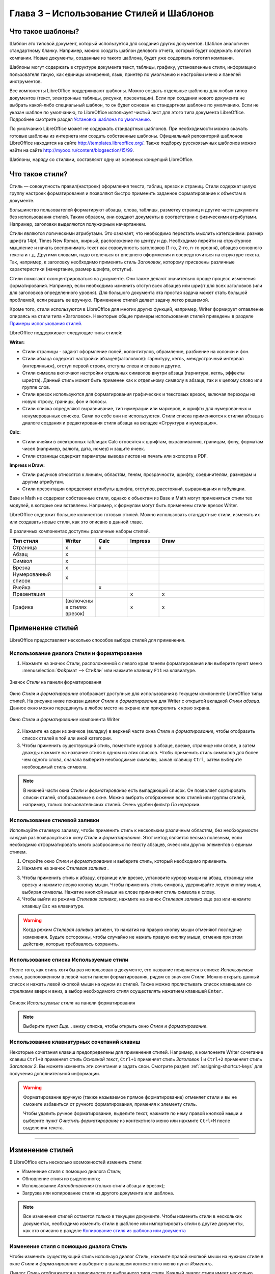 .. meta::
   :description: Краткое руководство по LibreOffice: Глава 3 – Использование Стилей и Шаблонов
   :keywords: LibreOffice, Writer, Impress, Calc, Math, Base, Draw, либреоффис

.. Список автозамен

.. |br| raw:: html

   <br />


.. _using-styles-and-templates

Глава 3 – Использование Стилей и Шаблонов
=========================================

Что такое шаблоны?
------------------

Шаблон это типовой документ, который используется для создания других документов. Шаблон аналогичен стандартному бланку. Например, можно создать шаблон делового отчета, который будет содержать логотип компании.  Новые документы, созданные из такого шаблона, будет уже содержать логотип компании.

Шаблоны могут содержать в структуре документа текст, таблицы, графику, установленные стили, информацию пользователя такую, как  единицы измерения, язык, принтер по умолчанию и настройки меню и панелей инструментов.

Все компоненты LibreOffice поддерживают шаблоны. Можно создать отдельные шаблоны для любых типов документов (текст, электронные таблицы, рисунки, презентации). Если при создании нового документа не выбрать какой-либо специальный шаблон, то он будет основан на стандартном шаблоне по умолчанию. Если не указан шаблон по умолчанию, то LibreOffice использует чистый лист для этого типа документа LibreOffice. Подробнее смотрите раздел `Установка шаблона по умолчанию`_.

По умолчанию LibreOffice может не содержать стандартных шаблонов. При необходимости можно скачать готовые шаблоны из интернета или  создать собственные шаблоны. Официальный репозиторий шаблонов LibreOffice находится на сайте http://templates.libreoffice.org/. Также подборку русскоязычных шаблонов можно найти на сайте http://myooo.ru/content/blogsection/15/99.

Шаблоны, наряду со стилями, составляют одну из основных концепций LibreOffice.

Что такое стили?
------------------

Стиль ― совокупность правил(настроек) оформления текста, таблиц, врезок и страниц. Стили содержат целую группу настроек форматирования и позволяют быстро применить заданное форматирование к объектам в документе. 

Большинство пользователей форматируют абзацы, слова, таблицы, разметку страниц и другие части документа без использования стилей. Таким образом, они создают документы в соответствии с физическими атрибутами. Например, заголовки выделяются полужирным начертанием.

Стили являются логическими атрибутами. Это означает, что необходимо перестать мыслить категориями: размер шрифта 14pt, Times New Roman, жирный, расположение по центру и др. Необходимо перейти на структурное мышление и начать воспринимать текст как совокупность заголовков (1-го, 2-го, n-го уровня), абзацев основного текста и т.д. Другими словами, надо отвлечься от внешнего оформления и сосредоточиться на структуре текста. Так, например, к заголовку необходимо применять стиль *Заголовок*, которому присвоены различные характеристики (начертание, размер шрифта, отступы).

Стили помогают сконцентрироваться на документе. Они также делают значительно проще процесс изменения форматирования. Например, если необходимо изменить отступ всех абзацев или шрифт для всех заголовков (или для заголовков определенного уровня). Для большого документа эта простая задача может стать большой проблемой, если решать ее вручную. Применение стилей делает задачу легко решаемой.

Кроме того, стили используются в LibreOffice для многих других функций, например, Writer формирует оглавление опираясь на стили типа «Заголовок». Некоторые общие примеры использования стилей приведены в разделе `Примеры использования стилей`_.

LibreOffice поддерживает следующие типы стилей:

**Writer:**

* Стили страницы - задают оформление полей, колонтитулов, обрамление, разбиение на колонки и фон.

* Стили абзаца содержат настройки абзацев(заголовков): гарнитуру, кегль, междустрочный интервал (интерлиньяж), отступ первой строки, отступы слева и справа и другие.

* Стили символа включают настройки отдельных символов внутри абзаца (гарнитура, кегль, эффекты шрифта). Данный стиль может быть применен как к отдельному символу в абзаце, так и к целому слово или группе слов.

* Стили врезок используются для форматирования графических и текстовых врезок, включая переходы на новую строку, границы, фон и полосы.

* Стили списка определяют выравнивание, тип нумерации или маркеров, и шрифты для нумерованных и ненумерованных списков. Сами по себе они не используются. Стили списка применяются к стилям абзаца в диалоге создания и редактирования стиля абзаца на вкладке «Структура и нумерация». 

**Calc:**

* Стили ячейки в электронных таблицах Calc относятся к шрифтам, выравниванию, границам, фону, форматам чисел (например, валюта, дата, номер) и защите ячеек.

* Cтили страницы содержат параметры вывода листов на печать или экспорта в PDF.

**Impress и Draw:**

* Стили рисунков относятся к линиям, областям, теням, прозрачности, шрифту, соединителям, размерам и другим атрибутам.

* Стили презентации определяют атрибуты шрифта, отступов, расстояний, выравнивания и табуляции.

Base и Math не содержат собственные стили, однако к объектам из Base и Math могут применяться стили тех модулей, в которые они вставлены. Например, к формулам могут быть применены стили врезок Writer.

LibreOffice содержит большое количество готовых стилей. Можно использовать стандартные стили, изменять их или создавать новые стили, как это описано в данной главе.

В различных компонентах доступны различные наборы стилей. 

.. csv-table:: 
    :header: "Тип стиля", "Writer", "Calc", "Impress", "Draw"
    :widths: 5,3,3,3,10
    
    Страница,x,x,,
    Абзац,x,,,
    Символ,x,,,
    Врезка,x,,,
    Нумерованный список,x,,,
    Ячейка,,x,,
    Презентация,,,x,x
    Графика,(включены в стилях врезок),,x,x


Применение стилей
-----------------

LibreOffice предоставляет несколько способов выбора стилей для применения.

Использование диалога Стили и форматирование
~~~~~~~~~~~~~~~~~~~~~~~~~~~~~~~~~~~~~~~~~~~~

1. Нажмите на значок *Стили*, расположенной с левого края панели форматирования или выберите пункт меню :menuselection:`Фо&рмат --> Сти&ли` или нажмите клавишу ``F11`` на клавиатуре. 

.. _ch3-lo-screen-002:

.. figure:: _static/chapter3/ch3-lo-screen-002.png
    :scale: 70%
    :align: center
    :alt: Значок Стили на панели форматирования
    
    Значок *Стили* на панели форматирования

Окно *Стили и форматирование* отображает доступные для использования в текущем компоненте LibreOffice типы стилей. На рисунке ниже показан диалог *Стили и форматирование* для Writer с открытой вкладкой *Стили абзаца*. Данное окно можно передвинуть в любое место на экране или прикрепить к краю экрана.
 
.. _ch3-lo-screen-001:

.. figure:: _static/chapter3/ch3-lo-screen-001.png
    :scale: 70%
    :align: center
    :alt: Окно Стили и форматирование компонента Writer
    
    Окно *Стили и форматирование* компонента Writer

2. Нажмите на один из значков (вкладку) в верхней части окна *Стили и форматирование*, чтобы отобразить список стилей в той или иной категории.

3. Чтобы применить существующий стиль, поместите курсор в абзаце, врезке, странице или слове, а затем дважды нажмите на название стиля в одном из этих списков. Чтобы применить стиль символов для более чем одного слова, сначала выберите необходимые символы, зажав клавишу ``Ctrl``, затем выберите необходимый стиль символа.

.. note:: В нижней части окна *Стили и форматирование* есть выпадающий список. Он позволяет сортировать списки стилей, отображаемые в окне. Можно выбрать отображение всех стилей или группы стилей, например, только пользовательских стилей. Очень удобен фильтр *По иерархии*.

Использование стилевой заливки
~~~~~~~~~~~~~~~~~~~~~~~~~~~~~~~~~~~~~~~~~~~~

Используйте стилевую заливку, чтобы применить стиль к нескольким различным областям, без необходимости каждый раз возвращаться к окну *Стили и форматирование*. Этот метод является весьма полезным, если необходимо отформатировать много разбросанных по тексту абзацев, ячеек или других элементов с единым стилем.

1. Откройте окно *Стили и форматирование* и выберите стиль, который необходимо применить.

2. Нажмите на значок *Стилевая заливка* |ch3-lo-screen-003|.

.. |ch3-lo-screen-003| image:: _static/chapter3/ch3-lo-screen-003.png
        :scale: 80% 

3. Чтобы применить стиль к абзацу, странице или врезке, установите курсор мыши на абзац, страницу или врезку и нажмите левую кнопку мыши. Чтобы применить стиль символа, удерживайте левую кнопку мыши, выбирая символы. Нажатие кнопкой мыши на слове применяет стиль символа к слову.

4. Чтобы выйти из режима *Стилевая заливка*, нажмите на значок *Стилевая заливка* еще раз или нажмите клавишу ``Esc`` на клавиатуре.

.. warning:: Когда режим *Стилевая заливка* активен, то нажатия на правую кнопку мыши отменяют последние изменения. Будьте осторожны, чтобы случайно не нажать правую кнопку мыши, отменив при этом действия, которые требовалось сохранить.


Использование списка Используемые стили
~~~~~~~~~~~~~~~~~~~~~~~~~~~~~~~~~~~~~~~~~~~~

После того, как стиль хотя бы раз использован в документе, его название появляется в списке *Используемые стили*, расположенном в левой части панели форматирования, рядом со значком *Стили*. Можно открыть данный список и нажать левой кнопкой мыши на одном из стилей. Также можно пролистывать список клавишами со стрелками вверх и вниз, а выбор необходимого стиля осуществлять нажатием клавишей ``Enter``.

.. _ch3-lo-screen-004:

.. figure:: _static/chapter3/ch3-lo-screen-004.png
    :scale: 70%
    :align: center
    :alt: Список Используемые стили на панели форматирования
    
    Список *Используемые стили* на панели форматирования

.. note:: Выберите пункт *Еще...* внизу списка, чтобы открыть окно *Стили и форматирование*.


Использование клавиатурных сочетаний клавиш
~~~~~~~~~~~~~~~~~~~~~~~~~~~~~~~~~~~~~~~~~~~~

Некоторые сочетания клавиш предопределены для применения стилей. Например, в компоненте Writer сочетание клавиш ``Ctrl+0`` применяет стиль *Основной текст*, ``Ctrl+1`` применяет стиль *Заголовок 1* и  ``Ctrl+2`` применяет стиль *Заголовок 2*. Вы можете изменять эти сочетания и задать свои. Смотрите раздел :ref:`assigning-shortcut-keys` для получения дополнительной информации.

.. warning:: Форматирование вручную (также называемое прямое форматирование) отменяет стили и вы не сможете избавиться от ручного форматирования, применяя к элементу стиль.

 Чтобы удалить ручное форматирование, выделите текст, нажмите по нему правой кнопкой мыши и выберите пункт *Очистить форматирование* из контекстного меню или нажмите ``Ctrl+M`` после выделения текста.

-------------

Изменение стилей
----------------

В LibreOffice есть несколько возможностей изменить стили:

* Изменение стиля с помощью диалога *Стиль*;
* Обновление стиля из выделенного;
* Использование *Автообновления* (только стили абзаца и врезок);
* Загрузка или копирование стиля из другого документа или шаблона.

.. note:: Все изменения стилей остаются только в текущем документе. Чтобы изменить стили в нескольких документах, необходимо изменить стили в шаблоне или импортировать стили в другие документы, как это описано в разделе `Копирование стиля из шаблона или документа`_

Изменение стиля с помощью диалога Стиль
~~~~~~~~~~~~~~~~~~~~~~~~~~~~~~~~~~~~~~~~~~~~

Чтобы изменить существующий стиль используя диалог *Стиль*, нажмите правой кнопкой мыши на нужном стиле в окне *Стили и форматирование* и выберите в выпавшем контекстного меню пункт *Изменить*.

Диалог *Стиль* отображается в зависимости от выбранного типа стиля. Каждый диалог стиля имеет несколько вкладок. Смотрите главы, посвященные стилям, в  полных руководствах по компонентам LibreOffice.

Обновление стиля из выделенного
~~~~~~~~~~~~~~~~~~~~~~~~~~~~~~~~~~~~~~~~~~~~

Чтобы обновить стиль из выделенного:

1. Откройте окно *Стили и форматирование*.
2. В документе выберите элемент, имеющий необходимое форматирование, которое необходимо принять в качестве стиля.
3. В диалоге *Стили и форматирование* выберите стиль, который необходимо обновить (одним нажатием, не двумя!), затем нажмите на значок рядом со значком *Новый стиль* и выберите пункт *Обновить стиль по образцу*.

.. _ch3-lo-screen-005:

.. figure:: _static/chapter3/ch3-lo-screen-005.png
    :scale: 70%
    :align: center
    :alt: Обновление стиля из выделенного
    
    Обновление стиля из выделенного

.. warning:: Убедитесь, что форматирование абзаца не имеет противоречивых параметров. Например, абзац не должен содержать шрифтов с разным размером или гарнитурой, иначе обновление по образцу ни приведет к желаемому результату.

Использование Автообновления
~~~~~~~~~~~~~~~~~~~~~~~~~~~~~~~~~~~~~~~~~~~~

Автообновление применяется только к стилям абзаца и врезок. Если функция *Автообновление* активирована на вкладке *Управление* в окне настроек выбранного стиля абзаца или врезки (нажмите правой кнопкой мыши по нужному стилю и выберите *Изменить*), то применяя ручное форматирование к этому абзацу или врезке, вы автоматически обновите сам стиль.

.. tip:: Если у вас есть привычка менять стили вручную в ваших документах, убедитесь, что функция автообновления отключена.

Обновление стилей из документа или шаблона
~~~~~~~~~~~~~~~~~~~~~~~~~~~~~~~~~~~~~~~~~~~~

Можно обновить стили копированием или загрузкой их из шаблона или иного документа. Смотрите раздел `Копирование стиля из шаблона или документа`_.

------------

Создание нового (пользовательского) стиля
------------------------------------------



Создание нового стиля, используя диалог Стиль
~~~~~~~~~~~~~~~~~~~~~~~~~~~~~~~~~~~~~~~~~~~~~



Создание нового стиля из выделенного
~~~~~~~~~~~~~~~~~~~~~~~~~~~~~~~~~~~~~~~~~~~~~


Перетаскивание элемента для создания стиля
~~~~~~~~~~~~~~~~~~~~~~~~~~~~~~~~~~~~~~~~~~~~~



Копирование стиля из шаблона или документа
-------------------------------------------



Удаление стилей
-------------------------------------------



Использование шаблона для создания документа
--------------------------------------------



------------------

Создание шаблона
--------------------------------------------


Создание шаблона из документа
~~~~~~~~~~~~~~~~~~~~~~~~~~~~~~~~~~~~~~~~~~~~~




Сохранение шаблона в скрытой папке
~~~~~~~~~~~~~~~~~~~~~~~~~~~~~~~~~~~~~~~~~~~~~


Создание шаблона, используя мастер
~~~~~~~~~~~~~~~~~~~~~~~~~~~~~~~~~~~~~~~~~~~~~


Редактирование шаблона
--------------------------------------------


Обновление документа из изменённого шаблона
~~~~~~~~~~~~~~~~~~~~~~~~~~~~~~~~~~~~~~~~~~~~~


Добавление шаблонов, полученных из других источников
----------------------------------------------------



Установка индивидуальных шаблонов
~~~~~~~~~~~~~~~~~~~~~~~~~~~~~~~~~~~~~~~~~~~~~





Установка коллекций шаблонов
~~~~~~~~~~~~~~~~~~~~~~~~~~~~~~~~~~~~~~~~~~~~~


Установка шаблона по умолчанию
----------------------------------------------------



Установка пользовательского шаблона по умолчанию
~~~~~~~~~~~~~~~~~~~~~~~~~~~~~~~~~~~~~~~~~~~~~~~~~~~



Сброс шаблона по умолчанию к «заводским настройкам»
~~~~~~~~~~~~~~~~~~~~~~~~~~~~~~~~~~~~~~~~~~~~~~~~~~~


Связывание документа с другим шаблоном
----------------------------------------------------



Управление шаблонами
----------------------------------------------------


Создание папки шаблонов
~~~~~~~~~~~~~~~~~~~~~~~~~~~~~~~~~~~~~~~~~~~~~~~~~~~


Удаление папки шаблонов
~~~~~~~~~~~~~~~~~~~~~~~~~~~~~~~~~~~~~~~~~~~~~~~~~~~


Перемещение шаблонов
~~~~~~~~~~~~~~~~~~~~~~~~~~~~~~~~~~~~~~~~~~~~~~~~~~~


Удаление шаблонов
~~~~~~~~~~~~~~~~~~~~~~~~~~~~~~~~~~~~~~~~~~~~~~~~~~~


Импорт шаблонов
~~~~~~~~~~~~~~~~~~~~~~~~~~~~~~~~~~~~~~~~~~~~~~~~~~~

Экспорт шаблонов
~~~~~~~~~~~~~~~~~~~~~~~~~~~~~~~~~~~~~~~~~~~~~~~~~~~



Примеры использования стилей
----------------------------------------------------

Назначение отличающейся первой страницы в документе
~~~~~~~~~~~~~~~~~~~~~~~~~~~~~~~~~~~~~~~~~~~~~~~~~~~


Разделение документа на главы
~~~~~~~~~~~~~~~~~~~~~~~~~~~~~~~~~~~~~~~~~~~~~~~~~~~


Изменение ориентации страницы в документе
~~~~~~~~~~~~~~~~~~~~~~~~~~~~~~~~~~~~~~~~~~~~~~~~~~~

Различающиеся заголовки на правой и левой страницах
~~~~~~~~~~~~~~~~~~~~~~~~~~~~~~~~~~~~~~~~~~~~~~~~~~~

Автоматический контроль разрывов страниц
~~~~~~~~~~~~~~~~~~~~~~~~~~~~~~~~~~~~~~~~~~~~~~~~~~~

Составление автоматического оглавления
~~~~~~~~~~~~~~~~~~~~~~~~~~~~~~~~~~~~~~~~~~~~~~~~~~~

Определение последовательности стилей
~~~~~~~~~~~~~~~~~~~~~~~~~~~~~~~~~~~~~~~~~~~~~~~~~~~
